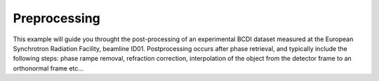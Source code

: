 Preprocessing
-------------

This example will guide you throught the post-processing of an experimental BCDI dataset
measured at the European Synchrotron Radiation Facility, beamline ID01. Postprocessing
occurs after phase retrieval, and typically include the following steps: phase rampe
removal, refraction correction, interpolation of the object from the detector frame to
an orthonormal frame etc...

